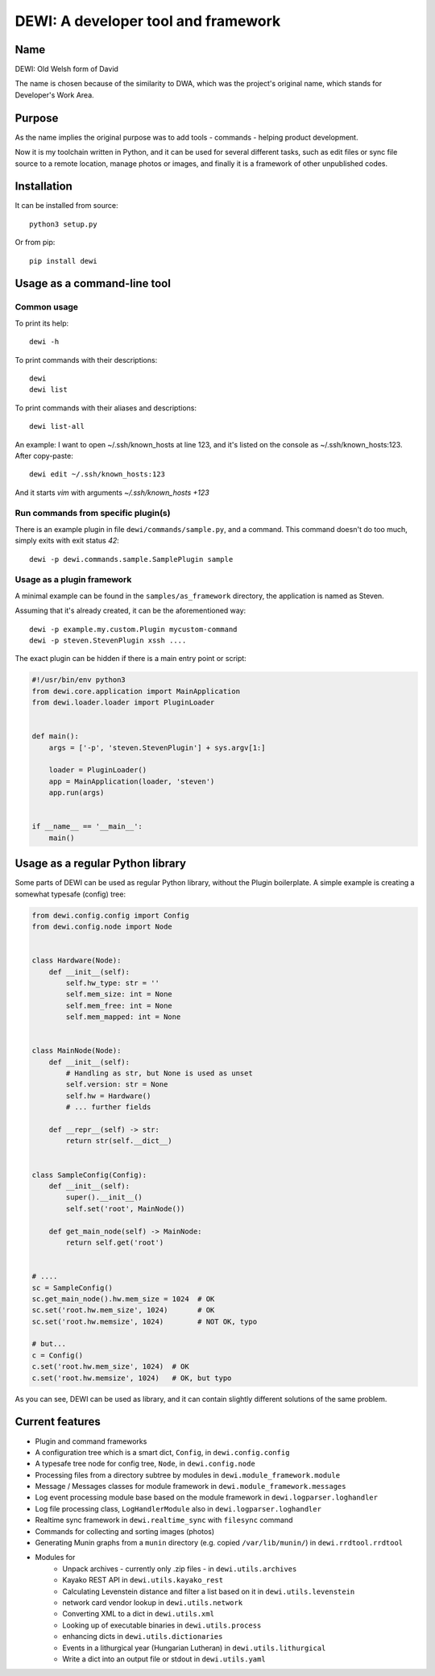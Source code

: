 DEWI: A developer tool and framework
====================================

Name
----
DEWI: Old Welsh form of David

The name is chosen because of the similarity to DWA, which was the project's
original name, which stands for Developer's Work Area.


Purpose
-------

As the name implies the original purpose was to add tools - commands - helping
product development.

Now it is my toolchain written in Python, and it can be used for several different
tasks, such as edit files or sync file source to a remote location, manage photos
or images, and finally it is a framework of other unpublished codes.


Installation
------------

It can be installed from source::

        python3 setup.py

Or from pip::

        pip install dewi


Usage as a command-line tool
----------------------------

Common usage
~~~~~~~~~~~~

To print its help::

        dewi -h

To print commands with their descriptions::

        dewi
        dewi list

To print commands with their aliases and descriptions::

        dewi list-all

An example: I want to open ~/.ssh/known_hosts at line 123, and it's
listed on the console as ~/.ssh/known_hosts:123. After copy-paste::

        dewi edit ~/.ssh/known_hosts:123

And it starts `vim` with arguments `~/.ssh/known_hosts +123`


Run commands from specific plugin(s)
~~~~~~~~~~~~~~~~~~~~~~~~~~~~~~~~~~~~

There is an example plugin in file ``dewi/commands/sample.py``, and a command.
This command doesn't do too much, simply exits with exit status `42`::

        dewi -p dewi.commands.sample.SamplePlugin sample


Usage as a plugin framework
~~~~~~~~~~~~~~~~~~~~~~~~~~~

A minimal example can be found in the ``samples/as_framework`` directory,
the application is named as Steven.

Assuming that it's already created, it can be the aforementioned way::

        dewi -p example.my.custom.Plugin mycustom-command
        dewi -p steven.StevenPlugin xssh ....

The exact plugin can be hidden if there is a main entry point or script:

.. code-block:: python

    #!/usr/bin/env python3
    from dewi.core.application import MainApplication
    from dewi.loader.loader import PluginLoader


    def main():
        args = ['-p', 'steven.StevenPlugin'] + sys.argv[1:]

        loader = PluginLoader()
        app = MainApplication(loader, 'steven')
        app.run(args)


    if __name__ == '__main__':
        main()


Usage as a regular Python library
---------------------------------

Some parts of DEWI can be used as regular Python library, without the Plugin
boilerplate. A simple example is creating a somewhat typesafe (config) tree:

.. code-block:: python

    from dewi.config.config import Config
    from dewi.config.node import Node


    class Hardware(Node):
        def __init__(self):
            self.hw_type: str = ''
            self.mem_size: int = None
            self.mem_free: int = None
            self.mem_mapped: int = None


    class MainNode(Node):
        def __init__(self):
            # Handling as str, but None is used as unset
            self.version: str = None
            self.hw = Hardware()
            # ... further fields

        def __repr__(self) -> str:
            return str(self.__dict__)


    class SampleConfig(Config):
        def __init__(self):
            super().__init__()
            self.set('root', MainNode())

        def get_main_node(self) -> MainNode:
            return self.get('root')


    # ....
    sc = SampleConfig()
    sc.get_main_node().hw.mem_size = 1024  # OK
    sc.set('root.hw.mem_size', 1024)       # OK
    sc.set('root.hw.memsize', 1024)        # NOT OK, typo

    # but...
    c = Config()
    c.set('root.hw.mem_size', 1024)  # OK
    c.set('root.hw.memsize', 1024)   # OK, but typo

As you can see, DEWI can be used as library, and it can contain slightly different
solutions of the same problem.


Current features
----------------

* Plugin and command frameworks
* A configuration tree which is a smart dict, ``Config``, in ``dewi.config.config``
* A typesafe tree node for config tree, ``Node``, in ``dewi.config.node``
* Processing files from a directory subtree by modules in ``dewi.module_framework.module``
* Message / Messages classes for module framework in ``dewi.module_framework.messages``
* Log event processing module base based on the module framework in ``dewi.logparser.loghandler``
* Log file processing class, ``LogHandlerModule`` also in ``dewi.logparser.loghandler``
* Realtime sync framework in ``dewi.realtime_sync`` with ``filesync`` command
* Commands for collecting and sorting images (photos)
* Generating Munin graphs from a ``munin`` directory (e.g. copied ``/var/lib/munin/``)
  in ``dewi.rrdtool.rrdtool``
* Modules for
   * Unpack archives - currently only .zip files - in ``dewi.utils.archives``
   * Kayako REST API in ``dewi.utils.kayako_rest``
   * Calculating Levenstein distance and filter a list based on it in ``dewi.utils.levenstein``
   * network card vendor lookup in ``dewi.utils.network``
   * Converting XML to a dict in ``dewi.utils.xml``
   * Looking up of executable binaries in ``dewi.utils.process``
   * enhancing dicts in ``dewi.utils.dictionaries``
   * Events in a lithurgical year (Hungarian Lutheran) in ``dewi.utils.lithurgical``
   * Write a dict into an output file or stdout in ``dewi.utils.yaml``
